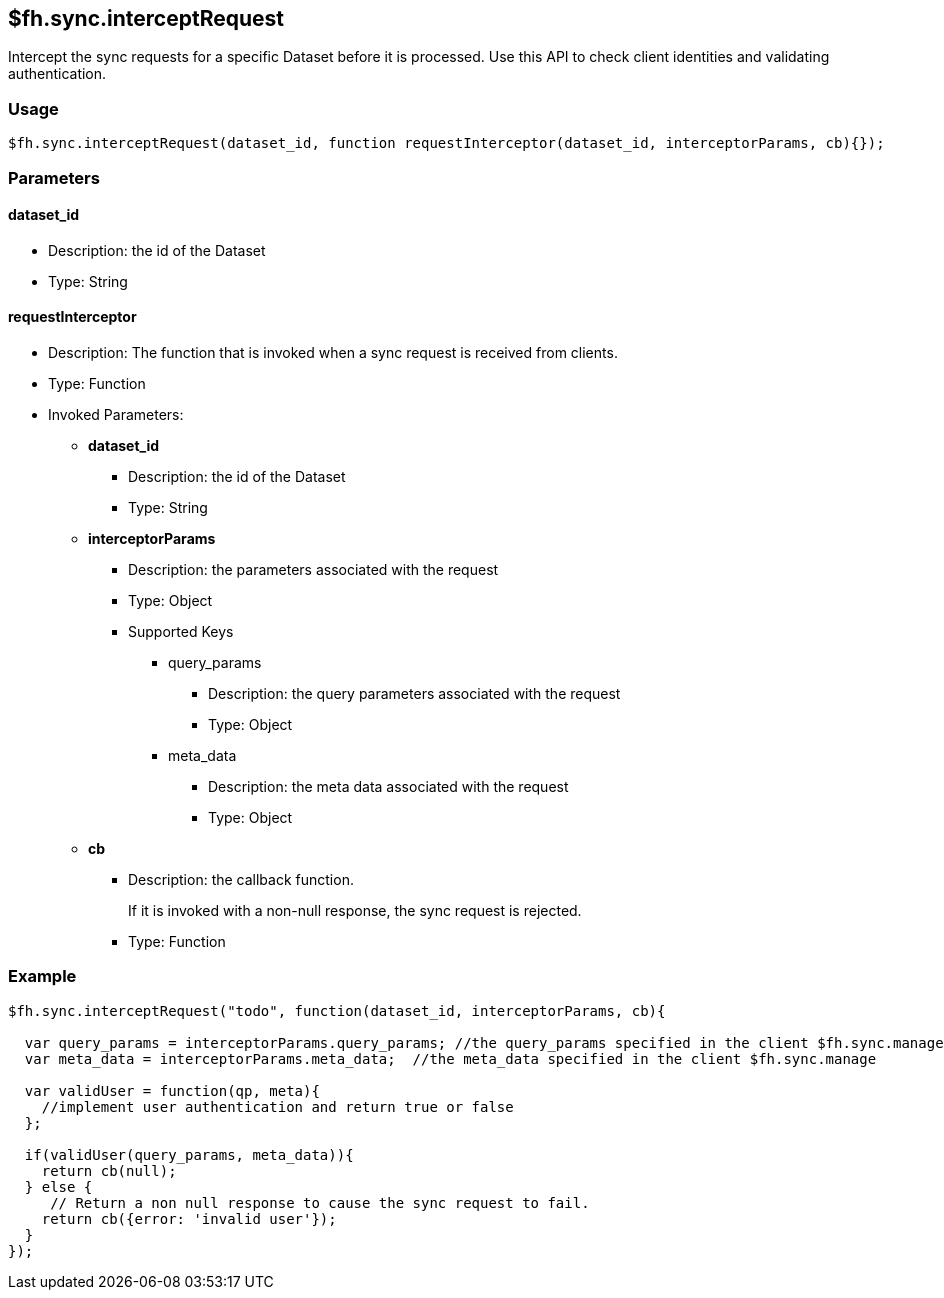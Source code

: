 [[fh-sync-interceptrequest]]
== $fh.sync.interceptRequest


Intercept the sync requests for a specific Dataset before it is processed.
Use this API to check client identities and validating authentication.

=== Usage

[source,javascript]
----
$fh.sync.interceptRequest(dataset_id, function requestInterceptor(dataset_id, interceptorParams, cb){});
----

=== Parameters

==== dataset_id
* Description: the id of the Dataset
* Type: String

==== requestInterceptor
* Description: The function that is invoked when a sync request is received from clients.
* Type: Function
* Invoked Parameters:
** *dataset_id*
*** Description: the id of the Dataset
*** Type: String
** *interceptorParams*
*** Description: the parameters associated with the request
*** Type: Object
*** Supported Keys
**** query_params
***** Description: the query parameters associated with the request
***** Type: Object
**** meta_data
***** Description: the meta data associated with the request
***** Type: Object
** *cb*
*** Description: the callback function. 
+
If it is invoked with a non-null response, the sync request is rejected.
*** Type: Function

=== Example

[source,javascript]
----
$fh.sync.interceptRequest("todo", function(dataset_id, interceptorParams, cb){

  var query_params = interceptorParams.query_params; //the query_params specified in the client $fh.sync.manage
  var meta_data = interceptorParams.meta_data;  //the meta_data specified in the client $fh.sync.manage

  var validUser = function(qp, meta){
    //implement user authentication and return true or false
  };

  if(validUser(query_params, meta_data)){
    return cb(null);
  } else {
     // Return a non null response to cause the sync request to fail.
    return cb({error: 'invalid user'});
  }
});
----
